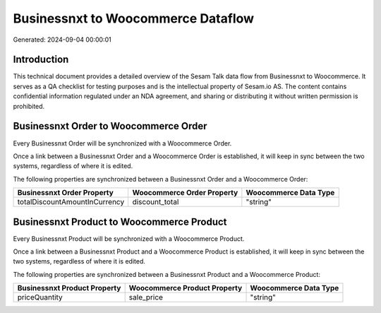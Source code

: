 ===================================
Businessnxt to Woocommerce Dataflow
===================================

Generated: 2024-09-04 00:00:01

Introduction
------------

This technical document provides a detailed overview of the Sesam Talk data flow from Businessnxt to Woocommerce. It serves as a QA checklist for testing purposes and is the intellectual property of Sesam.io AS. The content contains confidential information regulated under an NDA agreement, and sharing or distributing it without written permission is prohibited.

Businessnxt Order to Woocommerce Order
--------------------------------------
Every Businessnxt Order will be synchronized with a Woocommerce Order.

Once a link between a Businessnxt Order and a Woocommerce Order is established, it will keep in sync between the two systems, regardless of where it is edited.

The following properties are synchronized between a Businessnxt Order and a Woocommerce Order:

.. list-table::
   :header-rows: 1

   * - Businessnxt Order Property
     - Woocommerce Order Property
     - Woocommerce Data Type
   * - totalDiscountAmountInCurrency
     - discount_total
     - "string"


Businessnxt Product to Woocommerce Product
------------------------------------------
Every Businessnxt Product will be synchronized with a Woocommerce Product.

Once a link between a Businessnxt Product and a Woocommerce Product is established, it will keep in sync between the two systems, regardless of where it is edited.

The following properties are synchronized between a Businessnxt Product and a Woocommerce Product:

.. list-table::
   :header-rows: 1

   * - Businessnxt Product Property
     - Woocommerce Product Property
     - Woocommerce Data Type
   * - priceQuantity
     - sale_price
     - "string"

